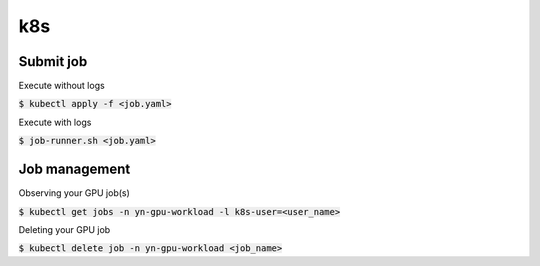k8s 
========

Submit job
--------

Execute without logs

:code:`$ kubectl apply -f <job.yaml>`

Execute with logs

:code:`$ job-runner.sh <job.yaml>`

Job management
--------

Observing your GPU job(s)

:code:`$ kubectl get jobs -n yn-gpu-workload -l k8s-user=<user_name>`

Deleting your GPU job

:code:`$ kubectl delete job -n yn-gpu-workload <job_name>`